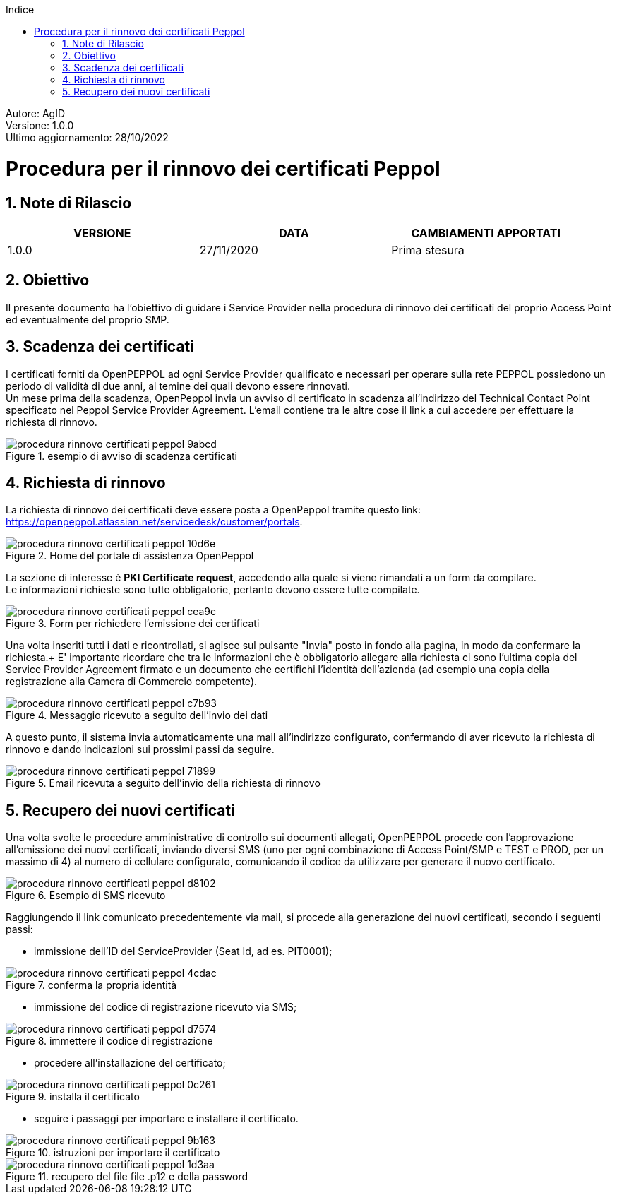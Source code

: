 :Autore: AgID
:doctype: book
:encoding: utf-8
:lang: it
:toc: left
:toclevels: 2
:toc-title: Indice
:numbered:

====
[blue]#Autore: AgID# +
[blue]#Versione: 1.0.0# +
[blue]#Ultimo aggiornamento: 28/10/2022#
====

= Procedura per il rinnovo dei certificati Peppol

== Note di Rilascio
[width="95%",cols=",,",align="center",options="header"]
|===
^.^|VERSIONE ^.^|DATA ^.^|CAMBIAMENTI APPORTATI
| 1.0.0 | 27/11/2020 | Prima stesura
|===

== Obiettivo

Il presente documento ha l’obiettivo di guidare i Service Provider nella procedura di rinnovo dei certificati del proprio Access Point
ed eventualmente del proprio SMP.

== Scadenza dei certificati

I certificati forniti da OpenPEPPOL ad ogni Service Provider qualificato e necessari per operare sulla rete PEPPOL possiedono un periodo di validità di due anni,
al temine dei quali devono essere rinnovati. +
Un mese prima della scadenza, OpenPeppol invia un avviso di certificato in scadenza all'indirizzo del Technical Contact Point specificato nel Peppol Service Provider Agreement.
L'email contiene tra le altre cose il link a cui accedere per effettuare la richiesta di rinnovo.

.esempio di avviso di scadenza certificati
image::procedura_rinnovo_certificati_peppol-9abcd.png[align = center]

== Richiesta di rinnovo

La richiesta di rinnovo dei certificati deve essere posta a OpenPeppol tramite
questo link: https://openpeppol.atlassian.net/servicedesk/customer/portals.

.Home del portale di assistenza OpenPeppol
image::procedura_rinnovo_certificati_peppol-10d6e.png[align=center]

La sezione di interesse è *PKI Certificate request*, accedendo alla quale si viene rimandati a un form da compilare. +
Le informazioni richieste sono tutte obbligatorie, pertanto devono essere tutte compilate.

.Form per richiedere l'emissione dei certificati
image::procedura_rinnovo_certificati_peppol-cea9c.png[align=center]

Una volta inseriti tutti i dati e ricontrollati, si agisce sul pulsante "Invia" posto in fondo alla pagina, in modo
da confermare la richiesta.+
E' importante ricordare che tra le informazioni che è obbligatorio allegare alla richiesta ci sono l'ultima copia del Service Provider Agreement firmato e un documento che certifichi l'identità dell'azienda (ad esempio una copia della registrazione alla Camera di Commercio competente).

.Messaggio ricevuto a seguito dell'invio dei dati
image::procedura_rinnovo_certificati_peppol-c7b93.png[align=center]

A questo punto, il sistema invia automaticamente una mail all'indirizzo configurato, confermando di aver ricevuto la richiesta di rinnovo
e dando indicazioni sui prossimi passi da seguire.

.Email ricevuta a seguito dell'invio della richiesta di rinnovo
image::procedura_rinnovo_certificati_peppol-71899.png[align=center]

== Recupero dei nuovi certificati

Una volta svolte le procedure amministrative di controllo sui documenti allegati, OpenPEPPOL procede con l'approvazione all'emissione dei nuovi certificati,
inviando diversi SMS (uno per ogni combinazione di Access Point/SMP e TEST e PROD, per un massimo di 4) al numero di cellulare configurato, comunicando il codice da utilizzare
per generare il nuovo certificato.

.Esempio di SMS ricevuto
image::procedura_rinnovo_certificati_peppol-d8102.png[align=center]

Raggiungendo il link comunicato precedentemente via mail, si procede alla generazione dei nuovi certificati, secondo i seguenti passi:


* immissione dell'ID del ServiceProvider (Seat Id, ad es. PIT0001);

.conferma la propria identità
image::procedura_rinnovo_certificati_peppol-4cdac.png[align=center]


* immissione del codice di registrazione ricevuto via SMS;

.immettere il codice di registrazione
image::procedura_rinnovo_certificati_peppol-d7574.png[align=center]


* procedere all'installazione del certificato;

.installa il certificato
image::procedura_rinnovo_certificati_peppol-0c261.png[align=center]

* seguire i passaggi per importare e installare il certificato.

.istruzioni per importare il certificato
image::procedura_rinnovo_certificati_peppol-9b163.png[align=center]

.recupero del file file .p12 e della password
image::procedura_rinnovo_certificati_peppol-1d3aa.png[align=center]
